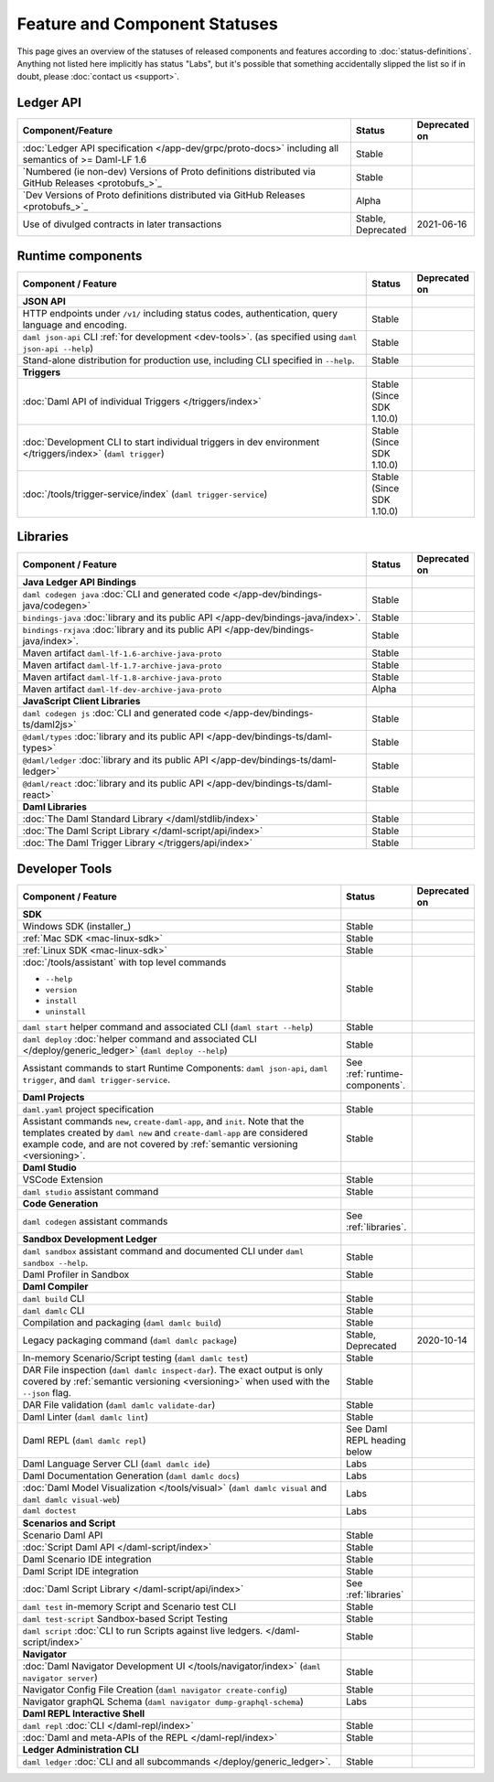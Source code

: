.. Copyright (c) 2022 Digital Asset (Switzerland) GmbH and/or its affiliates. All rights reserved.
.. SPDX-License-Identifier: Apache-2.0

Feature and Component Statuses
##############################

This page gives an overview of the statuses of released components and features according to :doc:`status-definitions`. Anything not listed here implicitly has status "Labs", but it's possible that something accidentally slipped the list so if in doubt, please :doc:`contact us <support>`.

Ledger API
**********

.. list-table::
   :widths: 80 10 10
   :header-rows: 1

   * - Component/Feature
     - Status
     - Deprecated on
   * - :doc:`Ledger API specification </app-dev/grpc/proto-docs>` including all semantics of >= Daml-LF 1.6
     - Stable
     -   
   * - `Numbered (ie non-dev) Versions of Proto definitions distributed via GitHub Releases <protobufs_>`_
     - Stable
     - 
   * - `Dev Versions of Proto definitions distributed via GitHub Releases <protobufs_>`_
     - Alpha
     -
   * - Use of divulged contracts in later transactions
     - Stable, Deprecated
     - 2021-06-16


.. _runtime-components:

Runtime components
******************

.. list-table::
   :widths: 80 10 10
   :header-rows: 1

   * - Component / Feature
     - Status
     - Deprecated on
   * - **JSON API**
     - 
     -
   * - HTTP endpoints under ``/v1/`` including status codes, authentication, query language and encoding.
     - Stable
     -
   * - ``daml json-api`` CLI :ref:`for development <dev-tools>`. (as specified using ``daml json-api --help``)
     - Stable
     -
   * - Stand-alone distribution for production use, including CLI specified in ``--help``.
     - Stable
     -
   * - **Triggers**
     -
     -
   * - :doc:`Daml API of individual Triggers </triggers/index>`
     - Stable (Since SDK 1.10.0)
     -
   * - :doc:`Development CLI to start individual triggers in dev environment </triggers/index>` (``daml trigger``)
     - Stable (Since SDK 1.10.0)
     -
   * - :doc:`/tools/trigger-service/index` (``daml trigger-service``)
     - Stable (Since SDK 1.10.0)
     -


.. _libraries:

Libraries
*********

.. list-table::
   :widths: 80 10 10
   :header-rows: 1

   * - Component / Feature
     - Status
     - Deprecated on
   * - **Java Ledger API Bindings**
     - 
     -
   * - ``daml codegen java`` :doc:`CLI and generated code </app-dev/bindings-java/codegen>`
     - Stable
     -
   * - ``bindings-java`` :doc:`library and its public API </app-dev/bindings-java/index>`.
     - Stable
     -
   * - ``bindings-rxjava`` :doc:`library and its public API </app-dev/bindings-java/index>`.
     - Stable
     -
   * - Maven artifact ``daml-lf-1.6-archive-java-proto``
     - Stable
     -
   * - Maven artifact ``daml-lf-1.7-archive-java-proto``
     - Stable
     -
   * - Maven artifact ``daml-lf-1.8-archive-java-proto``
     - Stable
     -
   * - Maven artifact ``daml-lf-dev-archive-java-proto``
     - Alpha
     -
   * - **JavaScript Client Libraries**
     -
     -
   * - ``daml codegen js`` :doc:`CLI and generated code </app-dev/bindings-ts/daml2js>`
     - Stable
     -
   * - ``@daml/types`` :doc:`library and its public API </app-dev/bindings-ts/daml-types>`
     - Stable
     -
   * - ``@daml/ledger`` :doc:`library and its public API </app-dev/bindings-ts/daml-ledger>`
     - Stable
     -
   * - ``@daml/react`` :doc:`library and its public API </app-dev/bindings-ts/daml-react>`
     - Stable
     -
   * - **Daml Libraries**
     -
     -
   * - :doc:`The Daml Standard Library </daml/stdlib/index>`
     - Stable
     -
   * - :doc:`The Daml Script Library </daml-script/api/index>`
     - Stable
     -
   * - :doc:`The Daml Trigger Library </triggers/api/index>`
     - Stable
     -
   
.. _dev-tools:

Developer Tools
***************

.. list-table::
   :widths: 80 10 10
   :header-rows: 1

   * - Component / Feature
     - Status
     - Deprecated on
   * - **SDK**
     -
     -
   * - Windows SDK (installer_)
     - Stable
     -
   * - :ref:`Mac SDK <mac-linux-sdk>`
     - Stable
     -
   * - :ref:`Linux SDK <mac-linux-sdk>`
     - Stable
     -
   * - :doc:`/tools/assistant` with top level commands

       - ``--help``
       - ``version``
       - ``install``
       - ``uninstall``
     - Stable
     -
   * - ``daml start`` helper command and associated CLI (``daml start --help``)
     - Stable
     - 
   * - ``daml deploy`` :doc:`helper command and associated CLI </deploy/generic_ledger>` (``daml deploy --help``)
     - Stable
     -
   * - Assistant commands to start Runtime Components: ``daml json-api``, ``daml trigger``, and ``daml trigger-service``.
     - See :ref:`runtime-components`.
     -
   * - **Daml Projects**
     -
     -
   * - ``daml.yaml`` project specification
     - Stable
     - 
   * - Assistant commands ``new``, ``create-daml-app``, and ``init``. Note that the templates created by ``daml new`` and ``create-daml-app`` are considered example code, and are not covered by :ref:`semantic versioning <versioning>`.
     - Stable
     -
   * - **Daml Studio**
     -
     -
   * - VSCode Extension
     - Stable
     -
   * - ``daml studio`` assistant command
     - Stable
     -
   * - **Code Generation**
     -
     -
   * - ``daml codegen`` assistant commands
     - See :ref:`libraries`.
     -
   * - **Sandbox Development Ledger**
     -
     -
   * - ``daml sandbox`` assistant command and documented CLI under ``daml sandbox --help``.
     - Stable
     -
   * - Daml Profiler in Sandbox
     - Stable
     -
   * - **Daml Compiler**
     -
     -
   * - ``daml build`` CLI
     - Stable
     -
   * - ``daml damlc`` CLI
     - Stable
     -
   * - Compilation and packaging (``daml damlc build``)
     - Stable
     -
   * - Legacy packaging command (``daml damlc package``)
     - Stable, Deprecated
     - 2020-10-14
   * - In-memory Scenario/Script testing (``daml damlc test``)
     - Stable
     -
   * - DAR File inspection (``daml damlc inspect-dar``). The exact output is only covered by :ref:`semantic versioning <versioning>` when used with the ``--json`` flag.
     - Stable
     -
   * - DAR File validation (``daml damlc validate-dar``)
     - Stable
     -
   * - Daml Linter (``daml damlc lint``)
     - Stable
     -
   * - Daml REPL (``daml damlc repl``)
     - See Daml REPL heading below
     -
   * - Daml Language Server CLI (``daml damlc ide``)
     - Labs
     -
   * - Daml Documentation Generation (``daml damlc docs``)
     - Labs
     -
   * - :doc:`Daml Model Visualization </tools/visual>` (``daml damlc visual`` and ``daml damlc visual-web``)
     - Labs
     -
   * - ``daml doctest``
     - Labs
     -
   * - **Scenarios and Script**
     -
     -
   * - Scenario Daml API
     - Stable
     -
   * - :doc:`Script Daml API </daml-script/index>`
     - Stable
     -
   * - Daml Scenario IDE integration
     - Stable
     -
   * - Daml Script IDE integration
     - Stable
     -
   * - :doc:`Daml Script Library </daml-script/api/index>`
     - See :ref:`libraries`
     -
   * - ``daml test`` in-memory Script and Scenario test CLI
     - Stable
     -
   * - ``daml test-script`` Sandbox-based Script Testing
     - Stable
     -
   * - ``daml script`` :doc:`CLI to run Scripts against live ledgers. </daml-script/index>`
     - Stable
     -
   * - **Navigator**
     -
     -
   * - :doc:`Daml Navigator Development UI </tools/navigator/index>` (``daml navigator server``)
     - Stable
     -
   * - Navigator Config File Creation (``daml navigator create-config``)
     - Stable
     -
   * - Navigator graphQL Schema (``daml navigator dump-graphql-schema``)
     - Labs
     -
   * - **Daml REPL Interactive Shell**
     -
     -
   * - ``daml repl`` :doc:`CLI </daml-repl/index>`
     - Stable
     -
   * - :doc:`Daml and meta-APIs of the REPL </daml-repl/index>`
     - Stable
     -
   * - **Ledger Administration CLI**
     -
     -
   * - ``daml ledger`` :doc:`CLI and all subcommands </deploy/generic_ledger>`.
     - Stable
     -
